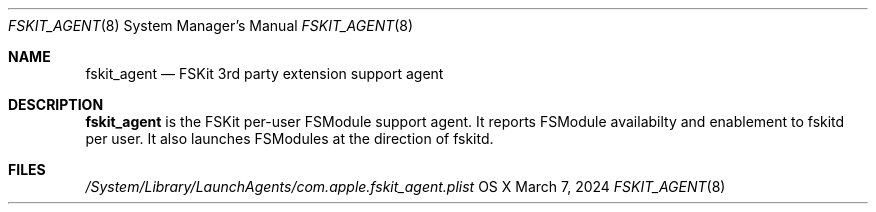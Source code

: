 .\" Copyright (c) 2024 Apple Inc. All rights reserved.
.\"
.\" The contents of this file constitute Original Code as defined in and
.\" are subject to the Apple Public Source License Version 1.1 (the
.\" "License").  You may not use this file except in compliance with the
.\" License.  Please obtain a copy of the License at
.\" http://www.apple.com/publicsource and read it before using this file.
.\"
.\" This Original Code and all software distributed under the License are
.\" distributed on an "AS IS" basis, WITHOUT WARRANTY OF ANY KIND, EITHER
.\" EXPRESS OR IMPLIED, AND APPLE HEREBY DISCLAIMS ALL SUCH WARRANTIES,
.\" INCLUDING WITHOUT LIMITATION, ANY WARRANTIES OF MERCHANTABILITY,
.\" FITNESS FOR A PARTICULAR PURPOSE OR NON-INFRINGEMENT.  Please see the
.\" License for the specific language governing rights and limitations
.\" under the License.
.\"
.\"     @(#)fskit_agent.8
.Dd March 7, 2024
.Dt FSKIT_AGENT 8
.Os "OS X"
.Sh NAME
.Nm fskit_agent
.Nd FSKit 3rd party extension support agent
.Sh DESCRIPTION
.Nm
is the FSKit per-user FSModule support agent. It
reports FSModule availabilty and enablement to
fskitd per user. It also launches FSModules at the
direction of fskitd.
.Pp
.Sh FILES
.Pa /System/Library/LaunchAgents/com.apple.fskit_agent.plist
